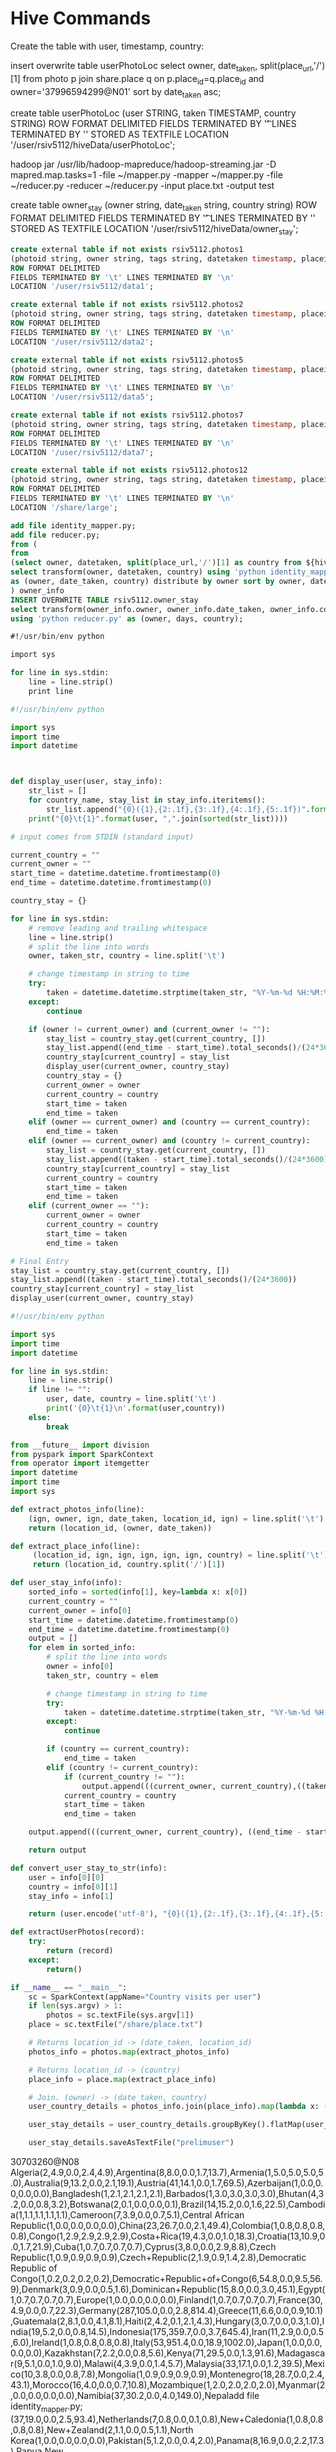 * Hive Commands

  Create the table with user, timestamp, country:

  insert overwrite table userPhotoLoc
  select owner, date_taken, split(place_url,'/')[1] from photo p join share.place q on p.place_id=q.place_id and owner='37996594299@N01' sort by date_taken asc;

  create table userPhotoLoc (user STRING, taken TIMESTAMP, country STRING) ROW FORMAT
  DELIMITED FIELDS TERMINATED BY '\t' LINES TERMINATED BY '\n' STORED AS TEXTFILE LOCATION '/user/rsiv5112/hiveData/userPhotoLoc';

  hadoop jar /usr/lib/hadoop-mapreduce/hadoop-streaming.jar -D mapred.map.tasks=1 -file ~/mapper.py -mapper ~/mapper.py -file ~/reducer.py -reducer ~/reducer.py -input place.txt -output test



create table owner_stay (owner string, date_taken string, country string)
ROW FORMAT DELIMITED FIELDS TERMINATED BY '\t' LINES TERMINATED BY '\n'
STORED AS TEXTFILE LOCATION '/user/rsiv5112/hiveData/owner_stay';

#+begin_src sql :hql_create
  create external table if not exists rsiv5112.photos1
  (photoid string, owner string, tags string, datetaken timestamp, placeid string, accuracy string)
  ROW FORMAT DELIMITED
  FIELDS TERMINATED BY '\t' LINES TERMINATED BY '\n'
  LOCATION '/user/rsiv5112/data1';

  create external table if not exists rsiv5112.photos2
  (photoid string, owner string, tags string, datetaken timestamp, placeid string, accuracy string)
  ROW FORMAT DELIMITED
  FIELDS TERMINATED BY '\t' LINES TERMINATED BY '\n'
  LOCATION '/user/rsiv5112/data2';

  create external table if not exists rsiv5112.photos5
  (photoid string, owner string, tags string, datetaken timestamp, placeid string, accuracy string)
  ROW FORMAT DELIMITED
  FIELDS TERMINATED BY '\t' LINES TERMINATED BY '\n'
  LOCATION '/user/rsiv5112/data5';

  create external table if not exists rsiv5112.photos7
  (photoid string, owner string, tags string, datetaken timestamp, placeid string, accuracy string)
  ROW FORMAT DELIMITED
  FIELDS TERMINATED BY '\t' LINES TERMINATED BY '\n'
  LOCATION '/user/rsiv5112/data7';

  create external table if not exists rsiv5112.photos12
  (photoid string, owner string, tags string, datetaken timestamp, placeid string, accuracy string)
  ROW FORMAT DELIMITED
  FIELDS TERMINATED BY '\t' LINES TERMINATED BY '\n'
  LOCATION '/share/large';
#+end_src


#+begin_src sql :hql
  add file identity_mapper.py;
  add file reducer.py;
  from (
  from
  (select owner, datetaken, split(place_url,'/')[1] as country from ${hiveconf:dbtable} p join share.place q on p.placeid=q.place_id) country_data
  select transform(owner, datetaken, country) using 'python identity_mapper.py'
  as (owner, date_taken, country) distribute by owner sort by owner, date_taken asc
  ) owner_info
  INSERT OVERWRITE TABLE rsiv5112.owner_stay
  select transform(owner_info.owner, owner_info.date_taken, owner_info.country)
  using 'python reducer.py' as (owner, days, country);
#+end_src

#+begin_src sql :mapper
  #!/usr/bin/env python

  import sys

  for line in sys.stdin:
      line = line.strip()
      print line
#+end_src


#+begin_src python :reducer
  #!/usr/bin/env python

  import sys
  import time
  import datetime



  def display_user(user, stay_info):
      str_list = []
      for country_name, stay_list in stay_info.iteritems():
          str_list.append("{0}({1},{2:.1f},{3:.1f},{4:.1f},{5:.1f})".format(country_name, len(stay_list), max(stay_list), min(stay_list), sum(stay_list)/len(stay_list), sum(stay_list)))
      print("{0}\t{1}".format(user, ",".join(sorted(str_list))))

  # input comes from STDIN (standard input)

  current_country = ""
  current_owner = ""
  start_time = datetime.datetime.fromtimestamp(0)
  end_time = datetime.datetime.fromtimestamp(0)

  country_stay = {}

  for line in sys.stdin:
      # remove leading and trailing whitespace
      line = line.strip()
      # split the line into words
      owner, taken_str, country = line.split('\t')

      # change timestamp in string to time
      try:
          taken = datetime.datetime.strptime(taken_str, "%Y-%m-%d %H:%M:%S")
      except:
          continue

      if (owner != current_owner) and (current_owner != ""):
          stay_list = country_stay.get(current_country, [])
          stay_list.append((end_time - start_time).total_seconds()/(24*3600))
          country_stay[current_country] = stay_list
          display_user(current_owner, country_stay)
          country_stay = {}
          current_owner = owner
          current_country = country
          start_time = taken
          end_time = taken
      elif (owner == current_owner) and (country == current_country):
          end_time = taken
      elif (owner == current_owner) and (country != current_country):
          stay_list = country_stay.get(current_country, [])
          stay_list.append((taken - start_time).total_seconds()/(24*3600))
          country_stay[current_country] = stay_list
          current_country = country
          start_time = taken
          end_time = taken
      elif (current_owner == ""):
          current_owner = owner
          current_country = country
          start_time = taken
          end_time = taken

  # Final Entry
  stay_list = country_stay.get(current_country, [])
  stay_list.append((taken - start_time).total_seconds()/(24*3600))
  country_stay[current_country] = stay_list
  display_user(current_owner, country_stay)

#+end_src

#+begin_src python :test
  #!/usr/bin/env python

  import sys
  import time
  import datetime

  for line in sys.stdin:
      line = line.strip()
      if line != "":
          user, date, country = line.split('\t')
          print('{0}\t{1}\n'.format(user,country))
      else:
          break

#+end_src


#+begin_src python :spark
  from __future__ import division
  from pyspark import SparkContext
  from operator import itemgetter
  import datetime
  import time
  import sys

  def extract_photos_info(line):
      (ign, owner, ign, date_taken, location_id, ign) = line.split('\t')
      return (location_id, (owner, date_taken))

  def extract_place_info(line):
       (location_id, ign, ign, ign, ign, ign, country) = line.split('\t')
       return (location_id, country.split('/')[1])

  def user_stay_info(info):
      sorted_info = sorted(info[1], key=lambda x: x[0])
      current_country = ""
      current_owner = info[0]
      start_time = datetime.datetime.fromtimestamp(0)
      end_time = datetime.datetime.fromtimestamp(0)
      output = []
      for elem in sorted_info:
          # split the line into words
          owner = info[0]
          taken_str, country = elem

          # change timestamp in string to time
          try:
              taken = datetime.datetime.strptime(taken_str, "%Y-%m-%d %H:%M:%S")
          except:
              continue

          if (country == current_country):
              end_time = taken
          elif (country != current_country):
              if (current_country != ""):
                  output.append(((current_owner, current_country),((taken - start_time).total_seconds()/(24*3600))))
              current_country = country
              start_time = taken
              end_time = taken

      output.append(((current_owner, current_country), ((end_time - start_time).total_seconds()/(24*3600))))

      return output

  def convert_user_stay_to_str(info):
      user = info[0][0]
      country = info[0][1]
      stay_info = info[1]

      return (user.encode('utf-8'), "{0}({1},{2:.1f},{3:.1f},{4:.1f},{5:.1f})".format(country.encode('utf-8'), len(stay_info), max(stay_info), min(stay_info), sum(stay_info)/len(stay_info), sum(stay_info)))

  def extractUserPhotos(record):
      try:
          return (record)
      except:
          return()

  if __name__ == "__main__":
      sc = SparkContext(appName="Country visits per user")
      if len(sys.argv) > 1:
          photos = sc.textFile(sys.argv[1])
      place = sc.textFile("/share/place.txt")

      # Returns location_id -> (date_taken, location_id)
      photos_info = photos.map(extract_photos_info)

      # Returns location_id -> (country)
      place_info = place.map(extract_place_info)

      # Join. (owner) -> (date_taken, country)
      user_country_details = photos_info.join(place_info).map(lambda x: (x[1][0][0], (x[1][0][1], x[1][1])))

      user_stay_details = user_country_details.groupByKey().flatMap(user_stay_info).groupByKey().sortByKey().map(convert_user_stay_to_str).groupByKey().map(lambda x: "{0}\t{1}".format(x[0], ','.join(x[1])))

      user_stay_details.saveAsTextFile("prelimuser")

#+end_src


30703260@N08	Algeria(2,4.9,0.0,2.4,4.9),Argentina(8,8.0,0.0,1.7,13.7),Armenia(1,5.0,5.0,5.0,5.0),Australia(9,13.2,0.0,2.1,19.1),Austria(41,14.1,0.0,1.7,69.5),Azerbaijan(1,0.0,0.0,0.0,0.0),Bangladesh(1,2.1,2.1,2.1,2.1),Barbados(1,3.0,3.0,3.0,3.0),Bhutan(4,3.2,0.0,0.8,3.2),Botswana(2,0.1,0.0,0.0,0.1),Brazil(14,15.2,0.0,1.6,22.5),Cambodia(1,1.1,1.1,1.1,1.1),Cameroon(7,3.9,0.0,0.7,5.1),Central African Republic(1,0.0,0.0,0.0,0.0),China(23,26.7,0.0,2.1,49.4),Colombia(1,0.8,0.8,0.8,0.8),Congo(1,2.9,2.9,2.9,2.9),Costa+Rica(19,4.3,0.0,1.0,18.3),Croatia(13,10.9,0.0,1.7,21.9),Cuba(1,0.7,0.7,0.7,0.7),Cyprus(3,8.0,0.0,2.9,8.8),Czech Republic(1,0.9,0.9,0.9,0.9),Czech+Republic(2,1.9,0.9,1.4,2.8),Democratic Republic of Congo(1,0.2,0.2,0.2,0.2),Democratic+Republic+of+Congo(6,54.8,0.0,9.5,56.9),Denmark(3,0.9,0.0,0.5,1.6),Dominican+Republic(15,8.0,0.0,3.0,45.1),Egypt(1,0.7,0.7,0.7,0.7),Europe(1,0.0,0.0,0.0,0.0),Finland(1,0.7,0.7,0.7,0.7),France(30,4.9,0.0,0.7,22.3),Germany(287,105.0,0.0,2.8,814.4),Greece(11,6.6,0.0,0.9,10.1),Guatemala(2,8.1,0.0,4.1,8.1),Haiti(2,4.2,0.1,2.1,4.3),Hungary(3,0.7,0.0,0.3,1.0),India(19,5.2,0.0,0.8,14.5),Indonesia(175,359.7,0.0,3.7,645.4),Iran(11,2.9,0.0,0.5,6.0),Ireland(1,0.8,0.8,0.8,0.8),Italy(53,951.4,0.0,18.9,1002.0),Japan(1,0.0,0.0,0.0,0.0),Kazakhstan(7,2.2,0.0,0.8,5.6),Kenya(71,29.5,0.0,1.3,91.6),Madagascar(9,5.1,0.0,1.0,9.0),Malawi(4,3.9,0.0,1.4,5.7),Malaysia(33,17.1,0.0,1.2,39.5),Mexico(10,3.8,0.0,0.8,7.8),Mongolia(1,0.9,0.9,0.9,0.9),Montenegro(18,28.7,0.0,2.4,43.1),Morocco(16,4.0,0.0,0.7,10.8),Mozambique(1,2.0,2.0,2.0,2.0),Myanmar(2,0.0,0.0,0.0,0.0),Namibia(37,30.2,0.0,4.0,149.0),Nepaladd file identity_mapper.py;
(37,19.0,0.0,2.5,93.4),Netherlands(7,0.8,0.0,0.1,0.8),New+Caledonia(1,0.8,0.8,0.8,0.8),New+Zealand(2,1.1,0.0,0.5,1.1),North Korea(1,0.0,0.0,0.0,0.0),Pakistan(5,1.2,0.0,0.4,2.0),Panama(8,16.9,0.0,2.2,17.3),Papua New Guinea(37,5.9,0.0,0.7,25.0),Papua+New+Guinea(15,3.6,0.0,0.8,11.7),Paraguay(2,0.0,0.0,0.0,0.0),Peru(13,20.4,0.0,2.2,28.8),Philippines(69,32.2,0.0,2.8,191.7),Romania(1,0.6,0.6,0.6,0.6),Russia(3,7.0,0.0,2.4,7.1),Saint+Vincent+and+the+Grenadines(1,0.0,0.0,0.0,0.0),Samoa(1,0.0,0.0,0.0,0.0),Saudi+Arabia(1,0.0,0.0,0.0,0.0),Senegal(26,6.8,0.0,0.9,24.6),Singapore(1,0.6,0.6,0.6,0.6),Slovenia(1,0.9,0.9,0.9,0.9),Solomon Islands(5,3.1,0.0,1.6,8.0),South Africa(3,0.1,0.0,0.1,0.2),South+Africa(1,0.0,0.0,0.0,0.0),Spain(19,3.9,0.0,0.6,12.3),Sri Lanka(3,0.0,0.0,0.0,0.0),Sri+Lanka(9,6.8,0.0,1.6,14.0),Sweden(2,0.0,0.0,0.0,0.0),Switzerland(16,3.4,0.0,0.7,10.8),Taiwan(7,6.0,0.0,1.5,10.2),Tanzania(3,1.1,0.1,0.7,2.0),Thailand(34,8.7,0.0,1.3,43.1),The Gambia(1,0.0,0.0,0.0,0.0),The+Gambia(9,2.1,0.0,0.5,4.5),Tunisia(18,36.2,0.0,3.0,54.4),Turkey(50,4.1,0.0,0.5,27.0),Turkmenistan(2,21.8,0.4,11.1,22.2),Uganda(1,0.7,0.7,0.7,0.7),United Kingdom(16,1.8,0.0,0.6,10.3),United+Arab+Emirates(3,4.9,0.0,2.0,6.1),United+Kingdom(13,13.0,0.0,2.1,26.8),United+States(4,0.2,0.0,0.1,0.3),Vietnam(9,48.1,0.0,12.7,114.1),Zimbabwe(1,0.5,0.5,0.5,0.5)
28397336@N08	Spain(1,86.2,86.2,86.2,86.2),United+Kingdom(2,352.5,104.5,228.5,457.0)
25425610@N00	South+Korea(1,1566.2,1566.2,1566.2,1566.2)
69883003@N00	United+States(1,3565.6,3565.6,3565.6,3565.6)
50501691@N00	China(1,835.6,835.6,835.6,835.6)
77033407@N00	Israel(1,1978.5,1978.5,1978.5,1978.5)
29156415@N04	Poland(1,385.2,385.2,385.2,385.2)
7504153@N07	Spain(2,105.1,39.9,72.5,145.0),United+States(3,65.8,0.6,43.4,130.2)
94262282@N00	Costa+Rica(1,1.9,1.9,1.9,1.9),United+States(2,10585.6,696.4,5641.0,11282.0)
76809551@N00	Australia(1,838.2,838.2,838.2,838.2)
48929795@N00	Spain(12,24.1,0.0,4.4,53.1),United+Kingdom(13,1848.2,0.0,216.9,2819.4)
23933463@N00	Czech+Republic(4,610.0,18.0,201.9,807.5),France(1,36.2,36.2,36.2,36.2),Italy(3,591.0,11.0,211.1,633.2),Poland(1,8.2,8.2,8.2,8.2)
65062705@N00	Portugal(1,2112.7,2112.7,2112.7,2112.7)
10716620@N00	Slovakia(1,3.6,3.6,3.6,3.6),United+States(1,1048.0,1048.0,1048.0,1048.0)
28303378@N03	Australia(1,1012.9,1012.9,1012.9,1012.9)
44124395711@N01	Spain(1,34832.1,34832.1,34832.1,34832.1)
91094132@N00	United+States(1,437.1,437.1,437.1,437.1)
65252672@N00	Belgium(2,666.0,128.9,397.5,794.9),Italy(1,272.1,272.1,272.1,272.1)
15341463@N06	Canada(10,190.0,21.8,116.6,1166.3),Mexico(9,36.1,0.0,4.2,37.4)
16613114@N00	Aland+Islands(1,1.1,1.1,1.1,1.1),Finland(11,136.7,0.8,35.5,391.0),Germany(5,15.4,0.0,5.7,28.4),Italy(2,4.9,3.1,4.0,8.0),Luxembourg(6,18.9,0.0,3.6,21.8),Malta(1,27.0,27.0,27.0,27.0),Russia(6,62.3,1.8,31.2,187.4),Sweden(1,0.0,0.0,0.0,0.0),United+Kingdom(25,31611.6,0.0,1367.9,34196.3)
7729940@N06	Greece(4,559.0,0.0,145.4,581.5),Hungary(3,2.5,0.0,1.4,4.2),Poland(16,407.4,0.5,106.2,1699.6),Portugal(7,45.8,0.0,10.8,75.8),Slovakia(1,0.2,0.2,0.2,0.2),Spain(1,1.0,1.0,1.0,1.0),Tunisia(2,15.0,13.9,14.5,29.0),Turkey(5,10.4,0.0,5.7,28.5),Ukraine(1,18.2,18.2,18.2,18.2),United+Kingdom(1,1.1,1.1,1.1,1.1)
22514775@N06	United+States(1,82.8,82.8,82.8,82.8)
7699451@N07	Netherlands(4,265.7,0.9,74.3,297.2),United+States(4,697.9,0.4,174.9,699.8)
45769714@N00	United+Kingdom(4,1373.0,0.0,476.0,1904.0),United+States(4,48.2,0.0,12.0,48.2)
68226797@N00	United+States(1,174.6,174.6,174.6,174.6)
71523911@N00	Austria(1,48.8,48.8,48.8,48.8),Czech+Republic(3,159.1,0.5,54.2,162.7),Germany(1,24.2,24.2,24.2,24.2),Italy(6,526.8,0.9,206.9,1241.4)


Hive
NUmber of reducers 128:
1G =>
Stage 1:
   Map 15 seconds
   Reduce  57 seconds
   Shuffle 31 seconds
   Total 2 Mins 9 seconds
Stage 2:
   Map 20 seconds
   Shuffle
   Reduce 1 min 36 seconds

Stage-Stage-1: Map: 9  Reduce: 128   Cumulative CPU: 1465.61 sec   HDFS Read: 1237194753 HDFS Write: 494174852 SUCCESS
Stage-Stage-2: Map: 9  Reduce: 128   Cumulative CPU: 1042.36 sec   HDFS Read: 494207133 HDFS Write: 1303210 SUCCESS
